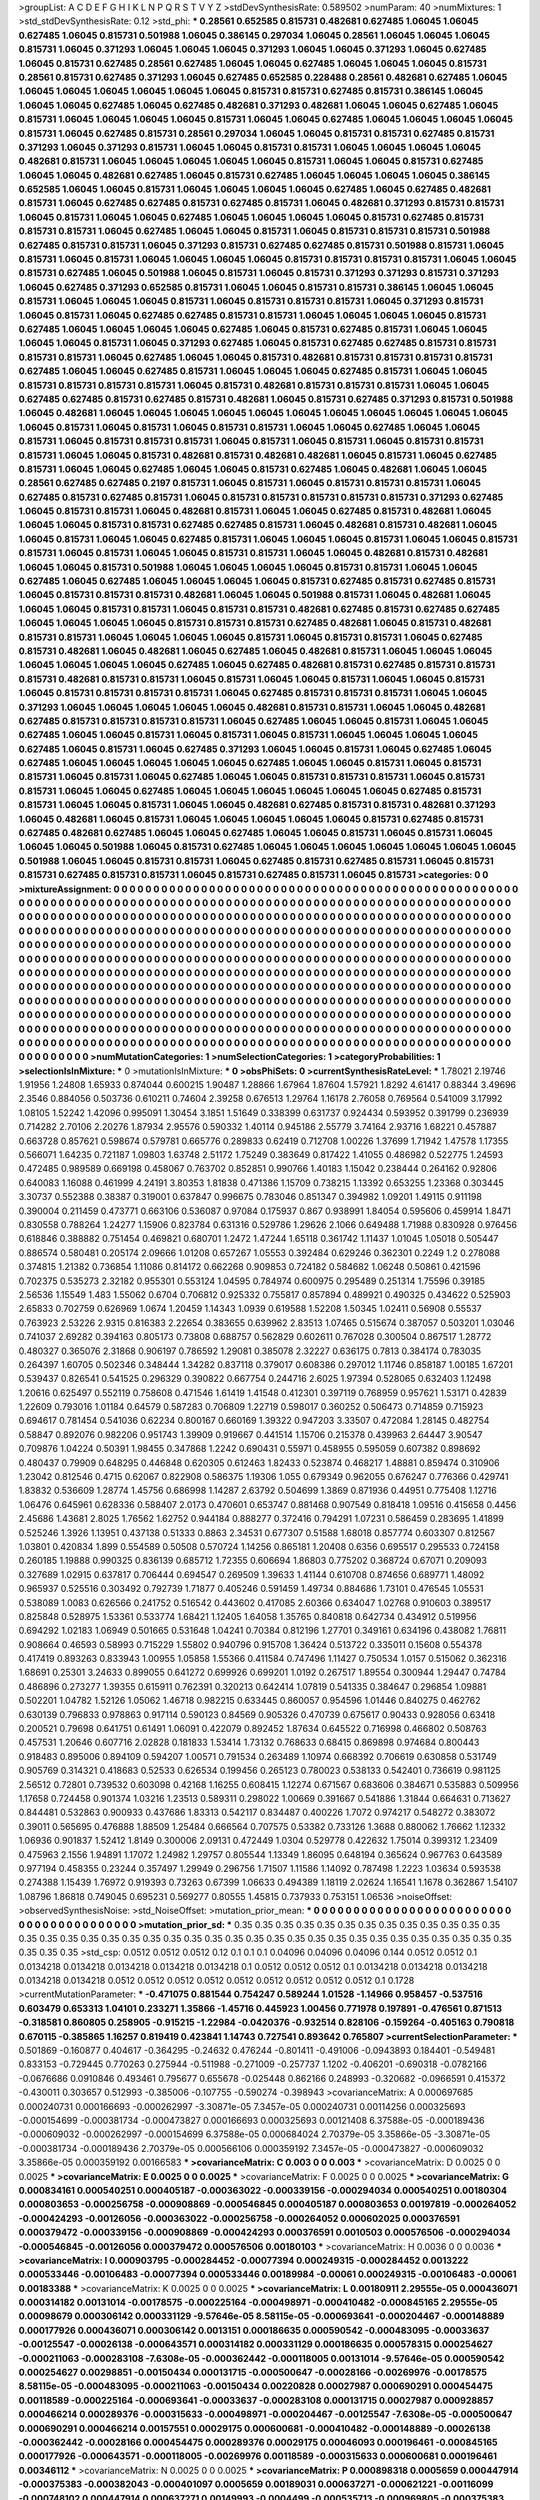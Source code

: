 >groupList:
A C D E F G H I K L
N P Q R S T V Y Z 
>stdDevSynthesisRate:
0.589502 
>numParam:
40
>numMixtures:
1
>std_stdDevSynthesisRate:
0.12
>std_phi:
***
0.28561 0.652585 0.815731 0.482681 0.627485 1.06045 1.06045 0.627485 1.06045 0.815731
0.501988 1.06045 0.386145 0.297034 1.06045 0.28561 1.06045 1.06045 1.06045 0.815731
1.06045 0.371293 1.06045 1.06045 1.06045 0.371293 1.06045 1.06045 0.371293 1.06045
0.627485 1.06045 0.815731 0.627485 0.28561 0.627485 1.06045 1.06045 0.627485 1.06045
1.06045 1.06045 0.815731 0.28561 0.815731 0.627485 0.371293 1.06045 0.627485 0.652585
0.228488 0.28561 0.482681 0.627485 1.06045 1.06045 1.06045 1.06045 1.06045 1.06045
1.06045 0.815731 0.815731 0.627485 0.815731 0.386145 1.06045 1.06045 1.06045 0.627485
1.06045 0.627485 0.482681 0.371293 0.482681 1.06045 1.06045 0.627485 1.06045 0.815731
1.06045 1.06045 1.06045 1.06045 0.815731 1.06045 1.06045 0.627485 1.06045 1.06045
1.06045 1.06045 0.815731 1.06045 0.627485 0.815731 0.28561 0.297034 1.06045 1.06045
0.815731 0.815731 0.627485 0.815731 0.371293 1.06045 0.371293 0.815731 1.06045 1.06045
0.815731 0.815731 1.06045 1.06045 1.06045 1.06045 0.482681 0.815731 1.06045 1.06045
1.06045 1.06045 1.06045 0.815731 1.06045 1.06045 0.815731 0.627485 1.06045 1.06045
0.482681 0.627485 1.06045 0.815731 0.627485 1.06045 1.06045 1.06045 1.06045 0.386145
0.652585 1.06045 1.06045 0.815731 1.06045 1.06045 1.06045 1.06045 0.627485 1.06045
0.627485 0.482681 0.815731 1.06045 0.627485 0.627485 0.815731 0.627485 0.815731 1.06045
0.482681 0.371293 0.815731 0.815731 1.06045 0.815731 1.06045 1.06045 0.627485 1.06045
1.06045 1.06045 1.06045 0.815731 0.627485 0.815731 0.815731 0.815731 1.06045 0.627485
1.06045 1.06045 0.815731 1.06045 0.815731 0.815731 0.815731 0.501988 0.627485 0.815731
0.815731 1.06045 0.371293 0.815731 0.627485 0.627485 0.815731 0.501988 0.815731 1.06045
0.815731 1.06045 0.815731 1.06045 1.06045 1.06045 1.06045 0.815731 0.815731 0.815731
0.815731 1.06045 1.06045 0.815731 0.627485 1.06045 0.501988 1.06045 0.815731 1.06045
0.815731 0.371293 0.371293 0.815731 0.371293 1.06045 0.627485 0.371293 0.652585 0.815731
1.06045 1.06045 0.815731 0.815731 0.386145 1.06045 1.06045 0.815731 1.06045 1.06045
1.06045 0.815731 1.06045 0.815731 0.815731 0.815731 1.06045 0.371293 0.815731 1.06045
0.815731 1.06045 0.627485 0.627485 0.815731 0.815731 1.06045 1.06045 1.06045 1.06045
0.815731 0.627485 1.06045 1.06045 1.06045 1.06045 0.627485 1.06045 0.815731 0.627485
0.815731 1.06045 1.06045 1.06045 1.06045 0.815731 1.06045 0.371293 0.627485 1.06045
0.815731 0.627485 0.627485 0.815731 0.815731 0.815731 0.815731 1.06045 0.627485 1.06045
1.06045 0.815731 0.482681 0.815731 0.815731 0.815731 0.815731 0.627485 1.06045 1.06045
0.627485 0.815731 1.06045 1.06045 1.06045 0.627485 0.815731 1.06045 1.06045 0.815731
0.815731 0.815731 0.815731 1.06045 0.815731 0.482681 0.815731 0.815731 0.815731 1.06045
1.06045 0.627485 0.627485 0.815731 0.627485 0.815731 0.482681 1.06045 0.815731 0.627485
0.371293 0.815731 0.501988 1.06045 0.482681 1.06045 1.06045 1.06045 1.06045 1.06045
1.06045 1.06045 1.06045 1.06045 1.06045 1.06045 1.06045 0.815731 1.06045 0.815731
1.06045 0.815731 0.815731 1.06045 1.06045 0.627485 1.06045 1.06045 0.815731 1.06045
0.815731 0.815731 0.815731 1.06045 0.815731 1.06045 0.815731 1.06045 0.815731 0.815731
0.815731 1.06045 1.06045 0.815731 0.482681 0.815731 0.482681 0.482681 1.06045 0.815731
1.06045 0.627485 0.815731 1.06045 1.06045 0.627485 1.06045 1.06045 0.815731 0.627485
1.06045 0.482681 1.06045 1.06045 0.28561 0.627485 0.627485 0.2197 0.815731 1.06045
0.815731 1.06045 0.815731 0.815731 0.815731 1.06045 0.627485 0.815731 0.627485 0.815731
1.06045 0.815731 0.815731 0.815731 0.815731 0.815731 0.371293 0.627485 1.06045 0.815731
0.815731 1.06045 0.482681 0.815731 1.06045 1.06045 0.627485 0.815731 0.482681 1.06045
1.06045 1.06045 0.815731 0.815731 0.627485 0.627485 0.815731 1.06045 0.482681 0.815731
0.482681 1.06045 1.06045 0.815731 1.06045 1.06045 0.627485 0.815731 1.06045 1.06045
1.06045 0.815731 1.06045 1.06045 0.815731 0.815731 1.06045 0.815731 1.06045 1.06045
0.815731 0.815731 1.06045 1.06045 0.482681 0.815731 0.482681 1.06045 1.06045 0.815731
0.501988 1.06045 1.06045 1.06045 1.06045 0.815731 0.815731 1.06045 1.06045 0.627485
1.06045 0.627485 1.06045 1.06045 1.06045 1.06045 0.815731 0.627485 0.815731 0.627485
0.815731 1.06045 0.815731 0.815731 0.815731 0.482681 1.06045 1.06045 0.501988 0.815731
1.06045 0.482681 1.06045 1.06045 1.06045 0.815731 0.815731 1.06045 0.815731 0.815731
0.482681 0.627485 0.815731 0.627485 0.627485 1.06045 1.06045 1.06045 1.06045 0.815731
0.815731 0.815731 0.627485 0.482681 1.06045 0.815731 0.482681 0.815731 0.815731 1.06045
1.06045 1.06045 1.06045 0.815731 1.06045 0.815731 0.815731 1.06045 0.627485 0.815731
0.482681 1.06045 0.482681 1.06045 0.627485 1.06045 0.482681 0.815731 1.06045 1.06045
1.06045 1.06045 1.06045 1.06045 1.06045 0.627485 1.06045 0.627485 0.482681 0.815731
0.627485 0.815731 0.815731 0.815731 0.482681 0.815731 0.815731 1.06045 0.815731 1.06045
1.06045 0.815731 1.06045 1.06045 0.815731 1.06045 0.815731 0.815731 0.815731 0.815731
1.06045 0.627485 0.815731 0.815731 0.815731 1.06045 1.06045 0.371293 1.06045 1.06045
1.06045 1.06045 1.06045 0.482681 0.815731 0.815731 1.06045 1.06045 0.482681 0.627485
0.815731 0.815731 0.815731 0.815731 1.06045 0.627485 1.06045 1.06045 0.815731 1.06045
1.06045 0.627485 1.06045 1.06045 0.815731 1.06045 0.815731 1.06045 0.815731 1.06045
1.06045 1.06045 1.06045 0.627485 1.06045 0.815731 1.06045 0.627485 0.371293 1.06045
1.06045 0.815731 1.06045 0.627485 1.06045 0.627485 1.06045 1.06045 1.06045 1.06045
1.06045 0.627485 1.06045 1.06045 0.815731 1.06045 0.815731 0.815731 1.06045 0.815731
1.06045 0.627485 1.06045 1.06045 0.815731 0.815731 0.815731 1.06045 0.815731 0.815731
1.06045 1.06045 0.627485 1.06045 1.06045 1.06045 1.06045 1.06045 1.06045 0.627485
0.815731 0.815731 1.06045 1.06045 0.815731 1.06045 1.06045 0.482681 0.627485 0.815731
0.815731 0.482681 0.371293 1.06045 0.482681 1.06045 0.815731 1.06045 1.06045 1.06045
1.06045 1.06045 0.815731 0.627485 0.815731 0.627485 0.482681 0.627485 1.06045 1.06045
0.627485 1.06045 1.06045 0.815731 1.06045 0.815731 1.06045 1.06045 1.06045 0.501988
1.06045 0.815731 0.627485 1.06045 1.06045 1.06045 1.06045 1.06045 1.06045 1.06045
0.501988 1.06045 1.06045 0.815731 0.815731 1.06045 0.627485 0.815731 0.627485 0.815731
1.06045 0.815731 0.815731 0.627485 0.815731 0.815731 1.06045 0.815731 0.627485 0.815731
1.06045 0.815731 
>categories:
0 0
>mixtureAssignment:
0 0 0 0 0 0 0 0 0 0 0 0 0 0 0 0 0 0 0 0 0 0 0 0 0 0 0 0 0 0 0 0 0 0 0 0 0 0 0 0 0 0 0 0 0 0 0 0 0 0
0 0 0 0 0 0 0 0 0 0 0 0 0 0 0 0 0 0 0 0 0 0 0 0 0 0 0 0 0 0 0 0 0 0 0 0 0 0 0 0 0 0 0 0 0 0 0 0 0 0
0 0 0 0 0 0 0 0 0 0 0 0 0 0 0 0 0 0 0 0 0 0 0 0 0 0 0 0 0 0 0 0 0 0 0 0 0 0 0 0 0 0 0 0 0 0 0 0 0 0
0 0 0 0 0 0 0 0 0 0 0 0 0 0 0 0 0 0 0 0 0 0 0 0 0 0 0 0 0 0 0 0 0 0 0 0 0 0 0 0 0 0 0 0 0 0 0 0 0 0
0 0 0 0 0 0 0 0 0 0 0 0 0 0 0 0 0 0 0 0 0 0 0 0 0 0 0 0 0 0 0 0 0 0 0 0 0 0 0 0 0 0 0 0 0 0 0 0 0 0
0 0 0 0 0 0 0 0 0 0 0 0 0 0 0 0 0 0 0 0 0 0 0 0 0 0 0 0 0 0 0 0 0 0 0 0 0 0 0 0 0 0 0 0 0 0 0 0 0 0
0 0 0 0 0 0 0 0 0 0 0 0 0 0 0 0 0 0 0 0 0 0 0 0 0 0 0 0 0 0 0 0 0 0 0 0 0 0 0 0 0 0 0 0 0 0 0 0 0 0
0 0 0 0 0 0 0 0 0 0 0 0 0 0 0 0 0 0 0 0 0 0 0 0 0 0 0 0 0 0 0 0 0 0 0 0 0 0 0 0 0 0 0 0 0 0 0 0 0 0
0 0 0 0 0 0 0 0 0 0 0 0 0 0 0 0 0 0 0 0 0 0 0 0 0 0 0 0 0 0 0 0 0 0 0 0 0 0 0 0 0 0 0 0 0 0 0 0 0 0
0 0 0 0 0 0 0 0 0 0 0 0 0 0 0 0 0 0 0 0 0 0 0 0 0 0 0 0 0 0 0 0 0 0 0 0 0 0 0 0 0 0 0 0 0 0 0 0 0 0
0 0 0 0 0 0 0 0 0 0 0 0 0 0 0 0 0 0 0 0 0 0 0 0 0 0 0 0 0 0 0 0 0 0 0 0 0 0 0 0 0 0 0 0 0 0 0 0 0 0
0 0 0 0 0 0 0 0 0 0 0 0 0 0 0 0 0 0 0 0 0 0 0 0 0 0 0 0 0 0 0 0 0 0 0 0 0 0 0 0 0 0 0 0 0 0 0 0 0 0
0 0 0 0 0 0 0 0 0 0 0 0 0 0 0 0 0 0 0 0 0 0 0 0 0 0 0 0 0 0 0 0 0 0 0 0 0 0 0 0 0 0 0 0 0 0 0 0 0 0
0 0 0 0 0 0 0 0 0 0 0 0 0 0 0 0 0 0 0 0 0 0 0 0 0 0 0 0 0 0 0 0 0 0 0 0 0 0 0 0 0 0 0 0 0 0 0 0 0 0
0 0 0 0 0 0 0 0 0 0 0 0 0 0 0 0 0 0 0 0 0 0 0 0 0 0 0 0 0 0 0 0 0 0 0 0 0 0 0 0 0 0 
>numMutationCategories:
1
>numSelectionCategories:
1
>categoryProbabilities:
1 
>selectionIsInMixture:
***
0 
>mutationIsInMixture:
***
0 
>obsPhiSets:
0
>currentSynthesisRateLevel:
***
1.78021 2.19746 1.91956 1.24808 1.65933 0.874044 0.600215 1.90487 1.28866 1.67964
1.87604 1.57921 1.8292 4.61417 0.88344 3.49696 2.3546 0.884056 0.503736 0.610211
0.74604 2.39258 0.676513 1.29764 1.16178 2.76058 0.769564 0.541009 3.17992 1.08105
1.52242 1.42096 0.995091 1.30454 3.1851 1.51649 0.338399 0.631737 0.924434 0.593952
0.391799 0.236939 0.714282 2.70106 2.20276 1.87934 2.95576 0.590332 1.40114 0.945186
2.55779 3.74164 2.93716 1.68221 0.457887 0.663728 0.857621 0.598674 0.579781 0.665776
0.289833 0.62419 0.712708 1.00226 1.37699 1.71942 1.47578 1.17355 0.566071 1.64235
0.721187 1.09803 1.63748 2.51172 1.75249 0.383649 0.817422 1.41055 0.486982 0.522775
1.24593 0.472485 0.989589 0.669198 0.458067 0.763702 0.852851 0.990766 1.40183 1.15042
0.238444 0.264162 0.92806 0.640083 1.16088 0.461999 4.24191 3.80353 1.81838 0.471386
1.15709 0.738215 1.13392 0.653255 1.23368 0.303445 3.30737 0.552388 0.38387 0.319001
0.637847 0.996675 0.783046 0.851347 0.394982 1.09201 1.49115 0.911198 0.390004 0.211459
0.473771 0.663106 0.536087 0.97084 0.175937 0.867 0.938991 1.84054 0.595606 0.459914
1.8471 0.830558 0.788264 1.24277 1.15906 0.823784 0.631316 0.529786 1.29626 2.1066
0.649488 1.71988 0.830928 0.976456 0.618846 0.388882 0.751454 0.469821 0.680701 1.2472
1.47244 1.65118 0.361742 1.11437 1.01045 1.05018 0.505447 0.886574 0.580481 0.205174
2.09666 1.01208 0.657267 1.05553 0.392484 0.629246 0.362301 0.2249 1.2 0.278088
0.374815 1.21382 0.736854 1.11086 0.814172 0.662268 0.909853 0.724182 0.584682 1.06248
0.50861 0.421596 0.702375 0.535273 2.32182 0.955301 0.553124 1.04595 0.784974 0.600975
0.295489 0.251314 1.75596 0.39185 2.56536 1.15549 1.483 1.55062 0.6704 0.706812
0.925332 0.755817 0.857894 0.489921 0.490325 0.434622 0.525903 2.65833 0.702759 0.626969
1.0674 1.20459 1.14343 1.0939 0.619588 1.52208 1.50345 1.02411 0.56908 0.55537
0.763923 2.53226 2.9315 0.816383 2.22654 0.383655 0.639962 2.83513 1.07465 0.515674
0.387057 0.503201 1.03046 0.741037 2.69282 0.394163 0.805173 0.73808 0.688757 0.562829
0.602611 0.767028 0.300504 0.867517 1.28772 0.480327 0.365076 2.31868 0.906197 0.786592
1.29081 0.385078 2.32227 0.636175 0.7813 0.384174 0.783035 0.264397 1.60705 0.502346
0.348444 1.34282 0.837118 0.379017 0.608386 0.297012 1.11746 0.858187 1.00185 1.67201
0.539437 0.826541 0.541525 0.296329 0.390822 0.667754 0.244716 2.6025 1.97394 0.528065
0.632403 1.12498 1.20616 0.625497 0.552119 0.758608 0.471546 1.61419 1.41548 0.412301
0.397119 0.768959 0.957621 1.53171 0.42839 1.22609 0.793016 1.01184 0.64579 0.587283
0.706809 1.22719 0.598017 0.360252 0.506473 0.714859 0.715923 0.694617 0.781454 0.541036
0.62234 0.800167 0.660169 1.39322 0.947203 3.33507 0.472084 1.28145 0.482754 0.58847
0.892076 0.982206 0.951743 1.39909 0.919667 0.441514 1.15706 0.215378 0.439963 2.64447
3.90547 0.709876 1.04224 0.50391 1.98455 0.347868 1.2242 0.690431 0.55971 0.458955
0.595059 0.607382 0.898692 0.480437 0.79909 0.648295 0.446848 0.620305 0.612463 1.82433
0.523874 0.468217 1.48881 0.859474 0.310906 1.23042 0.812546 0.4715 0.62067 0.822908
0.586375 1.19306 1.055 0.679349 0.962055 0.676247 0.776366 0.429741 1.83832 0.536609
1.28774 1.45756 0.686998 1.14287 2.63792 0.504699 1.3869 0.871936 0.44951 0.775408
1.12716 1.06476 0.645961 0.628336 0.588407 2.0173 0.470601 0.653747 0.881468 0.907549
0.818418 1.09516 0.415658 0.4456 2.45686 1.43681 2.8025 1.76562 1.62752 0.944184
0.888277 0.372416 0.794291 1.07231 0.586459 0.283695 1.41899 0.525246 1.3926 1.13951
0.437138 0.51333 0.8863 2.34531 0.677307 0.51588 1.68018 0.857774 0.603307 0.812567
1.03801 0.420834 1.899 0.554589 0.50508 0.570724 1.14256 0.865181 1.20408 0.6356
0.695517 0.295533 0.724158 0.260185 1.19888 0.990325 0.836139 0.685712 1.72355 0.606694
1.86803 0.775202 0.368724 0.67071 0.209093 0.327689 1.02915 0.637817 0.706444 0.694547
0.269509 1.39633 1.41144 0.610708 0.874656 0.689771 1.48092 0.965937 0.525516 0.303492
0.792739 1.71877 0.405246 0.591459 1.49734 0.884686 1.73101 0.476545 1.05531 0.538089
1.0083 0.626566 0.241752 0.516542 0.443602 0.417085 2.60366 0.634047 1.02768 0.910603
0.389517 0.825848 0.528975 1.53361 0.533774 1.68421 1.12405 1.64058 1.35765 0.840818
0.642734 0.434912 0.519956 0.694292 1.02183 1.06949 0.501665 0.531648 1.04241 0.70384
0.812196 1.27701 0.349161 0.634196 0.438082 1.76811 0.908664 0.46593 0.58993 0.715229
1.55802 0.940796 0.915708 1.36424 0.513722 0.335011 0.15608 0.554378 0.417419 0.893263
0.833943 1.00955 1.05858 1.55366 0.411584 0.747496 1.11427 0.750534 1.0157 0.515062
0.362316 1.68691 0.25301 3.24633 0.899055 0.641272 0.699926 0.699201 1.0192 0.267517
1.89554 0.300944 1.29447 0.74784 0.486896 0.273277 1.39355 0.615911 0.762391 0.320213
0.642414 1.07819 0.541335 0.384647 0.296854 1.09881 0.502201 1.04782 1.52126 1.05062
1.46718 0.982215 0.633445 0.860057 0.954596 1.01446 0.840275 0.462762 0.630139 0.796833
0.978863 0.917114 0.590123 0.84569 0.905326 0.470739 0.675617 0.90433 0.928056 0.63418
0.200521 0.79698 0.641751 0.61491 1.06091 0.422079 0.892452 1.87634 0.645522 0.716998
0.466802 0.508763 0.457531 1.20646 0.607716 2.02828 0.181833 1.53414 1.73132 0.768633
0.68415 0.869898 0.974684 0.800443 0.918483 0.895006 0.894109 0.594207 1.00571 0.791534
0.263489 1.10974 0.668392 0.706619 0.630858 0.531749 0.905769 0.314321 0.418683 0.52533
0.626534 0.199456 0.265123 0.780023 0.538133 0.542401 0.736619 0.981125 2.56512 0.72801
0.739532 0.603098 0.42168 1.16255 0.608415 1.12274 0.671567 0.683606 0.384671 0.535883
0.509956 1.17658 0.724458 0.901374 1.03216 1.23513 0.589311 0.298022 1.00669 0.391667
0.541886 1.31844 0.664631 0.713627 0.844481 0.532863 0.900933 0.437686 1.83313 0.542117
0.834487 0.400226 1.7072 0.974217 0.548272 0.383072 0.39011 0.565695 0.476888 1.88509
1.25484 0.666564 0.707575 0.53382 0.733126 1.3688 0.880062 1.76662 1.12332 1.06936
0.901837 1.52412 1.8149 0.300006 2.09131 0.472449 1.0304 0.529778 0.422632 1.75014
0.399312 1.23409 0.475963 2.1556 1.94891 1.17072 1.24982 1.29757 0.805544 1.13349
1.86095 0.648194 0.365624 0.967763 0.643589 0.977194 0.458355 0.23244 0.357497 1.29949
0.296756 1.71507 1.11586 1.14092 0.787498 1.2223 1.03634 0.593538 0.274388 1.15439
1.76972 0.919393 0.73263 0.67399 1.06633 0.494389 1.18119 2.02624 1.16541 1.1678
0.362867 1.54107 1.08796 1.86818 0.749045 0.695231 0.569277 0.80555 1.45815 0.737933
0.753151 1.06536 
>noiseOffset:
>observedSynthesisNoise:
>std_NoiseOffset:
>mutation_prior_mean:
***
0 0 0 0 0 0 0 0 0 0
0 0 0 0 0 0 0 0 0 0
0 0 0 0 0 0 0 0 0 0
0 0 0 0 0 0 0 0 0 0
>mutation_prior_sd:
***
0.35 0.35 0.35 0.35 0.35 0.35 0.35 0.35 0.35 0.35
0.35 0.35 0.35 0.35 0.35 0.35 0.35 0.35 0.35 0.35
0.35 0.35 0.35 0.35 0.35 0.35 0.35 0.35 0.35 0.35
0.35 0.35 0.35 0.35 0.35 0.35 0.35 0.35 0.35 0.35
>std_csp:
0.0512 0.0512 0.0512 0.12 0.1 0.1 0.1 0.04096 0.04096 0.04096
0.144 0.0512 0.0512 0.1 0.0134218 0.0134218 0.0134218 0.0134218 0.0134218 0.1
0.0512 0.0512 0.0512 0.1 0.0134218 0.0134218 0.0134218 0.0134218 0.0134218 0.0512
0.0512 0.0512 0.0512 0.0512 0.0512 0.0512 0.0512 0.0512 0.1 0.1728
>currentMutationParameter:
***
-0.471075 0.881544 0.754247 0.589244 1.01528 -1.14966 0.958457 -0.537516 0.603479 0.653313
1.04101 0.233271 1.35866 -1.45716 0.445923 1.00456 0.771978 0.197891 -0.476561 0.871513
-0.318581 0.860805 0.258905 -0.915215 -1.22984 -0.0420376 -0.932514 0.828106 -0.159264 -0.405163
0.790818 0.670115 -0.385865 1.16257 0.819419 0.423841 1.14743 0.727541 0.893642 0.765807
>currentSelectionParameter:
***
0.501869 -0.160877 0.404617 -0.364295 -0.24632 0.476244 -0.801411 -0.491006 -0.0943893 0.184401
-0.549481 0.833153 -0.729445 0.770263 0.275944 -0.511988 -0.271009 -0.257737 1.1202 -0.406201
-0.690318 -0.0782166 -0.0676686 0.0910846 0.493461 0.795677 0.655678 -0.025448 0.862166 0.248993
-0.320682 -0.0966591 0.415372 -0.430011 0.303657 0.512993 -0.385006 -0.107755 -0.590274 -0.398943
>covarianceMatrix:
A
0.000697685	0.000240731	0.000166693	-0.000262997	-3.30871e-05	7.3457e-05	
0.000240731	0.00114256	0.000325693	-0.000154699	-0.000381734	-0.000473827	
0.000166693	0.000325693	0.00121408	6.37588e-05	-0.000189436	-0.000609032	
-0.000262997	-0.000154699	6.37588e-05	0.000684024	2.70379e-05	3.35866e-05	
-3.30871e-05	-0.000381734	-0.000189436	2.70379e-05	0.000566106	0.000359192	
7.3457e-05	-0.000473827	-0.000609032	3.35866e-05	0.000359192	0.00166583	
***
>covarianceMatrix:
C
0.003	0	
0	0.003	
***
>covarianceMatrix:
D
0.0025	0	
0	0.0025	
***
>covarianceMatrix:
E
0.0025	0	
0	0.0025	
***
>covarianceMatrix:
F
0.0025	0	
0	0.0025	
***
>covarianceMatrix:
G
0.000834161	0.000540251	0.000405187	-0.000363022	-0.000339156	-0.000294034	
0.000540251	0.00180304	0.000803653	-0.000256758	-0.000908869	-0.000546845	
0.000405187	0.000803653	0.00197819	-0.000264052	-0.000424293	-0.00126056	
-0.000363022	-0.000256758	-0.000264052	0.000602025	0.000376591	0.000379472	
-0.000339156	-0.000908869	-0.000424293	0.000376591	0.0010503	0.000576506	
-0.000294034	-0.000546845	-0.00126056	0.000379472	0.000576506	0.00180103	
***
>covarianceMatrix:
H
0.0036	0	
0	0.0036	
***
>covarianceMatrix:
I
0.000903795	-0.000284452	-0.00077394	0.000249315	
-0.000284452	0.0013222	0.000533446	-0.00106483	
-0.00077394	0.000533446	0.00189984	-0.00061	
0.000249315	-0.00106483	-0.00061	0.00183388	
***
>covarianceMatrix:
K
0.0025	0	
0	0.0025	
***
>covarianceMatrix:
L
0.00180911	2.29555e-05	0.000436071	0.000314182	0.00131014	-0.00178575	-0.000225164	-0.000498971	-0.000410482	-0.000845165	
2.29555e-05	0.00098679	0.000306142	0.000331129	-9.57646e-05	8.58115e-05	-0.000693641	-0.000204467	-0.000148889	0.000177926	
0.000436071	0.000306142	0.0013151	0.000186635	0.000590542	-0.000483095	-0.00033637	-0.00125547	-0.00026138	-0.000643571	
0.000314182	0.000331129	0.000186635	0.000578315	0.000254627	-0.000211063	-0.000283108	-7.6308e-05	-0.000362442	-0.000118005	
0.00131014	-9.57646e-05	0.000590542	0.000254627	0.00298851	-0.00150434	0.000131715	-0.000500647	-0.00028166	-0.00269976	
-0.00178575	8.58115e-05	-0.000483095	-0.000211063	-0.00150434	0.00220828	0.00027987	0.000690291	0.000454475	0.00118589	
-0.000225164	-0.000693641	-0.00033637	-0.000283108	0.000131715	0.00027987	0.000928857	0.000466214	0.000289376	-0.000315633	
-0.000498971	-0.000204467	-0.00125547	-7.6308e-05	-0.000500647	0.000690291	0.000466214	0.00157551	0.00029175	0.000600681	
-0.000410482	-0.000148889	-0.00026138	-0.000362442	-0.00028166	0.000454475	0.000289376	0.00029175	0.00046093	0.000196461	
-0.000845165	0.000177926	-0.000643571	-0.000118005	-0.00269976	0.00118589	-0.000315633	0.000600681	0.000196461	0.00346112	
***
>covarianceMatrix:
N
0.0025	0	
0	0.0025	
***
>covarianceMatrix:
P
0.000898318	0.0005659	0.000447914	-0.000375383	-0.000382043	-0.000401097	
0.0005659	0.00189031	0.000637271	-0.000621221	-0.00116099	-0.000748102	
0.000447914	0.000637271	0.00149993	-0.0004499	-0.000535713	-0.000969805	
-0.000375383	-0.000621221	-0.0004499	0.00101645	0.000663429	0.000713559	
-0.000382043	-0.00116099	-0.000535713	0.000663429	0.00168144	0.000856519	
-0.000401097	-0.000748102	-0.000969805	0.000713559	0.000856519	0.00171787	
***
>covarianceMatrix:
Q
0.0025	0	
0	0.0025	
***
>covarianceMatrix:
R
0.00173835	0.00125532	0.000871798	0.000968739	0.00059433	-0.00122477	-0.000703877	-0.000272654	-0.000556063	-7.49316e-05	
0.00125532	0.00371064	0.00081333	0.000238267	0.00129289	-0.000870523	-0.00287847	-0.000285423	-0.00010482	-0.0010094	
0.000871798	0.00081333	0.00146692	0.000792273	0.000253251	-0.00035733	-0.000204333	-0.00066713	-0.000281617	0.000566081	
0.000968739	0.000238267	0.000792273	0.00455783	0.000322386	-0.000356361	0.000886838	0.00025721	-0.00266647	0.000427645	
0.00059433	0.00129289	0.000253251	0.000322386	0.00239826	-0.000421964	-0.00129012	4.638e-05	-0.000316105	-0.00201117	
-0.00122477	-0.000870523	-0.00035733	-0.000356361	-0.000421964	0.00127471	0.00083713	0.000230643	0.000284532	0.000407182	
-0.000703877	-0.00287847	-0.000204333	0.000886838	-0.00129012	0.00083713	0.00383041	0.000300677	-0.000580968	0.00167676	
-0.000272654	-0.000285423	-0.00066713	0.00025721	4.638e-05	0.000230643	0.000300677	0.00075846	-0.000232971	-0.000275803	
-0.000556063	-0.00010482	-0.000281617	-0.00266647	-0.000316105	0.000284532	-0.000580968	-0.000232971	0.00221662	-3.27135e-05	
-7.49316e-05	-0.0010094	0.000566081	0.000427645	-0.00201117	0.000407182	0.00167676	-0.000275803	-3.27135e-05	0.00322826	
***
>covarianceMatrix:
S
0.00069141	-3.27641e-05	0.000136462	-0.000248337	0.000126148	1.04481e-05	
-3.27641e-05	0.00104671	0.000404267	0.000112014	-0.000492022	-0.000411176	
0.000136462	0.000404267	0.00119773	3.03865e-05	-0.000376332	-0.000688323	
-0.000248337	0.000112014	3.03865e-05	0.000665612	-0.00016239	-9.13376e-05	
0.000126148	-0.000492022	-0.000376332	-0.00016239	0.00104192	0.000527757	
1.04481e-05	-0.000411176	-0.000688323	-9.13376e-05	0.000527757	0.00114092	
***
>covarianceMatrix:
T
0.000758837	-7.63478e-05	8.91775e-05	-0.000386293	3.20514e-05	-6.90276e-05	
-7.63478e-05	0.00156079	0.000708872	0.000150458	-0.000811704	-0.000593459	
8.91775e-05	0.000708872	0.00165485	-5.74276e-05	-0.000549199	-0.00108647	
-0.000386293	0.000150458	-5.74276e-05	0.000938776	-5.94226e-05	0.000154153	
3.20514e-05	-0.000811704	-0.000549199	-5.94226e-05	0.00107058	0.000519751	
-6.90276e-05	-0.000593459	-0.00108647	0.000154153	0.000519751	0.00169479	
***
>covarianceMatrix:
V
0.000794561	5.8211e-05	0.000168506	-0.000460162	-1.05562e-05	-0.000116486	
5.8211e-05	0.00100662	0.000360336	0.00013213	-0.000629973	-0.000375823	
0.000168506	0.000360336	0.000963446	0.000100229	-0.000358367	-0.00057319	
-0.000460162	0.00013213	0.000100229	0.00127039	-0.000180871	-2.41053e-05	
-1.05562e-05	-0.000629973	-0.000358367	-0.000180871	0.00109385	0.000486686	
-0.000116486	-0.000375823	-0.00057319	-2.41053e-05	0.000486686	0.00108529	
***
>covarianceMatrix:
Y
0.0025	0	
0	0.0025	
***
>covarianceMatrix:
Z
0.00432	0	
0	0.00432	
***
